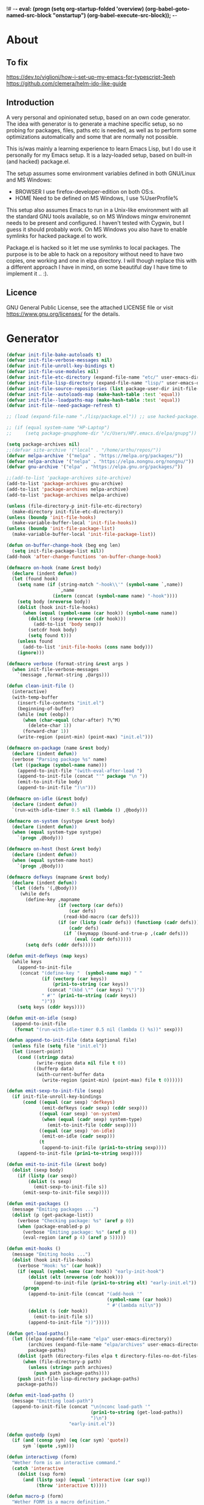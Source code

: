 !# -*- eval: (progn (setq org-startup-folded 'overview) (org-babel-goto-named-src-block "onstartup") (org-babel-execute-src-block)); -*-
* About
** To fix
   [[https://dev.to/viglioni/how-i-set-up-my-emacs-for-typescript-3eeh]]
   https://github.com/clemera/helm-ido-like-guide
** Introduction
   A very personal and opinionated setup, based on an own code generator. The
   idea with generator is to generate a machine specific setup, so no probing
   for packages, files, paths etc is needed, as well as to perform some
   optimizations automatically and some that are normally not possible.

   This is/was mainly a learning experience to learn Emacs Lisp, but I do use it
   personally for my Emacs setup. It is a lazy-loaded setup, based on built-in
   (and hacked) package.el.

   The setup assumes some environment variables defined in both GNU/Linux and MS
   Windows:

   - BROWSER I use firefox-developer-edition on both OS:s.
   - HOME    Need to be defined on MS Windows, I use %UserProfile%

   This setup also assumes Emacs to run in a Unix-like environment with all the
   standard GNU tools available, so on MS Windows mingw environemnt needs to be
   present and configured. I haven't tested with Cygwin, but I guess it should
   probably work. On MS Windows you also have to enable symlinks for hacked
   package.el to work.

   Package.el is hacked so it let me use symlinks to local packages. The purpose
   is to be able to hack on a repository without need to have two copies, one
   working and one in elpa directory. I will though replace this with a
   different approach I have in mind, on some beautiful day I have time to
   implement it .. :).
   
** Licence
   GNU General Public License, see the attached LICENSE file
   or visit <https://www.gnu.org/licenses/> for the details.
* Generator
#+NAME: onstartup
#+begin_src emacs-lisp :results output silent
(defvar init-file-bake-autoloads t)
(defvar init-file-verbose-messages nil)
(defvar init-file-unroll-key-bindings t)
(defvar init-file-use-modules nil)
(defvar init-file-etc-directory (expand-file-name "etc/" user-emacs-directory))
(defvar init-file-lisp-directory (expand-file-name "lisp/" user-emacs-directory))
(defvar init-file-source-repositories (list package-user-dir init-file-lisp-directory))
(defvar init-file--autoloads-map (make-hash-table :test 'equal))
(defvar init-file--loadpaths-map (make-hash-table :test 'equal))
(defvar init-file--need-package-refresh t)

;; (load (expand-file-name "./lisp/package.el")) ;; use hacked-package.el

;; (if (equal system-name "HP-Laptop")
;;     (setq package-gnupghome-dir "/c/Users/HP/.emacs.d/elpa/gnupg"))

(setq package-archives nil)
;;(defvar site-archive '("local" . "/home/arthu/repos/"))
(defvar melpa-archive '("melpa" . "https://melpa.org/packages/"))
(defvar nelpa-archive '("nelpa" . "https://elpa.nongnu.org/nongnu/"))
(defvar gnu-archive '("elpa" . "https://elpa.gnu.org/packages/"))

;;(add-to-list 'package-archives site-archive)
(add-to-list 'package-archives gnu-archive)
(add-to-list 'package-archives nelpa-archive)
(add-to-list 'package-archives melpa-archive)

(unless (file-directory-p init-file-etc-directory)
  (make-directory init-file-etc-directory))
(unless (boundp 'init-file-hooks)
  (make-variable-buffer-local 'init-file-hooks))
(unless (boundp 'init-file-package-list)
  (make-variable-buffer-local 'init-file-package-list))

(defun on-buffer-change-hook (beg eng len)
  (setq init-file-package-list nil))
(add-hook 'after-change-functions 'on-buffer-change-hook)

(defmacro on-hook (name &rest body)
  (declare (indent defun))
  (let (found hook)
    (setq name (if (string-match "-hook\\'" (symbol-name `,name))
                   `,name
                 (intern (concat (symbol-name name) "-hook"))))
    (setq body (nreverse body))
    (dolist (hook init-file-hooks)
      (when (equal (symbol-name (car hook)) (symbol-name name))
        (dolist (sexp (nreverse (cdr hook)))
          (add-to-list 'body sexp))
        (setcdr hook body)
        (setq found t)))
    (unless found
      (add-to-list 'init-file-hooks (cons name body)))
    (ignore)))

(defmacro verbose (format-string &rest args )
  (when init-file-verbose-messages
    `(message ,format-string ,@args)))

(defun clean-init-file ()
  (interactive)
  (with-temp-buffer
    (insert-file-contents "init.el")
    (beginning-of-buffer)
    (while (not (eobp))
      (when (char-equal (char-after) ?\^M)
        (delete-char 1))
      (forward-char 1))
    (write-region (point-min) (point-max) "init.el")))

(defmacro on-package (name &rest body)
  (declare (indent defun))
  (verbose "Parsing package %s" name)
  (let ((package (symbol-name name)))
    (append-to-init-file "(with-eval-after-load ")
    (append-to-init-file (concat "'" package "\n "))
    (emit-to-init-file body)
    (append-to-init-file ")\n")))

(defmacro on-idle (&rest body)
  (declare (indent defun))
  `(run-with-idle-timer 0.5 nil (lambda () ,@body)))

(defmacro on-system (systype &rest body)
  (declare (indent defun))
  (when (equal system-type systype)
    `(progn ,@body)))

(defmacro on-host (host &rest body)
  (declare (indent defun))
  (when (equal system-name host)
    `(progn ,@body)))

(defmacro defkeys (mapname &rest body)
  (declare (indent defun))
  `(let ((defs '(,@body)))
     (while defs
       (define-key ,mapname
                   (if (vectorp (car defs))
                       (car defs)
                     (read-kbd-macro (car defs)))
                   (if (or (listp (cadr defs)) (functionp (cadr defs)))
                       (cadr defs)
                     (if `(keymapp (bound-and-true-p ,(cadr defs)))
                         (eval (cadr defs)))))
       (setq defs (cddr defs)))))

(defun emit-defkeys (map keys)
  (while keys
    (append-to-init-file
     (concat "(define-key "  (symbol-name map) " "
             (if (vectorp (car keys))
                 (prin1-to-string (car keys))
               (concat "(kbd \"" (car keys) "\")"))
             " #'" (prin1-to-string (cadr keys))
             ")"))
    (setq keys (cddr keys))))

(defun emit-on-idle (sexp)
  (append-to-init-file
   (format "(run-with-idle-timer 0.5 nil (lambda () %s))" sexp)))

(defun append-to-init-file (data &optional file)
  (unless file (setq file "init.el"))
  (let (insert-point)
    (cond ((stringp data)
           (write-region data nil file t 0))
          ((bufferp data)
           (with-current-buffer data
             (write-region (point-min) (point-max) file t 0))))))

(defun emit-sexp-to-init-file (sexp)
  (if init-file-unroll-key-bindings
      (cond ((equal (car sexp) 'defkeys)
             (emit-defkeys (cadr sexp) (cddr sexp)))
            ((equal (car sexp) 'on-system)
             (when (equal (cadr sexp) system-type)
               (emit-to-init-file (cddr sexp))))
            ((equal (car sexp) 'on-idle)
             (emit-on-idle (cadr sexp)))
            (t
             (append-to-init-file (prin1-to-string sexp))))
    (append-to-init-file (prin1-to-string sexp))))

(defun emit-to-init-file (&rest body)
  (dolist (sexp body)
    (if (listp (car sexp))
        (dolist (s sexp)
          (emit-sexp-to-init-file s))
      (emit-sexp-to-init-file sexp))))

(defun emit-packages ()
  (message "Emiting packages ...")
  (dolist (p (get-package-list))
    (verbose "Checking package: %s" (aref p 0))
    (when (package-enabled-p p)
      (verbose "Emiting package: %s" (aref p 0))
      (eval-region (aref p 4) (aref p 5)))))

(defun emit-hooks ()
  (message "Emiting hooks ...")
  (dolist (hook init-file-hooks)
    (verbose "Hook: %s" (car hook))
    (if (equal (symbol-name (car hook)) "early-init-hook")
        (dolist (elt (nreverse (cdr hook)))
          (append-to-init-file (prin1-to-string elt) "early-init.el"))
      (progn
        (append-to-init-file (concat "(add-hook '"
                                     (symbol-name (car hook))
                                     " #'(lambda nil\n"))
        (dolist (s (cdr hook))
          (emit-to-init-file s))
        (append-to-init-file "))")))))

(defun get-load-paths()
  (let ((elpa (expand-file-name "elpa" user-emacs-directory))
        (archives (expand-file-name "elpa/archives" user-emacs-directory))
        package-paths)
    (dolist (path (directory-files elpa t directory-files-no-dot-files-regexp))
      (when (file-directory-p path)
        (unless (string= path archives)
          (push path package-paths))))
    (push init-file-lisp-directory package-paths)
    package-paths))

(defun emit-load-paths ()
  (message "Emitting load-path")
  (append-to-init-file (concat "\n(nconc load-path '"
                               (prin1-to-string (get-load-paths))
                               ")\n")
                       "early-init.el"))

(defun quotedp (sym)
  (if (and (consp sym) (eq (car sym) 'quote))
      sym `(quote ,sym)))

(defun interactivep (form)
  "Wether form is an interactive command."
  (catch 'interactive
    (dolist (sxp form)
      (and (listp sxp) (equal 'interactive (car sxp))
           (throw 'interactive t)))))

(defun macro-p (form)
  "Wether FORM is a macro definition."
  (equal (car form) 'defmacro))

(defun collect-autoloads (src)
  (verbose "Collecting autoloads for file: %s" src)
  (let (sxp sym interactive macro file)
    (with-current-buffer (get-buffer-create "*ql-buffer*")
      (erase-buffer)
      (insert-file-contents src)
      (goto-char (point-min))
      (while (re-search-forward "^;;;###autoload" nil t)
        (setq sxp nil sym nil)
        (setq sxp (ignore-errors (read (current-buffer))))
        (when (listp sxp)
          (setq sym (quotedp (cadr sxp))
                interactive (interactivep sxp)
                macro (macro-p sxp)
                file (file-name-nondirectory src))
          (unless (listp (cadr sym))
            (puthash sym (list 'autoload sym file nil interactive macro)
                     init-file--autoloads-map)))))))

(defun generate-autoloads (dir-tree-or-dir-tree-list &optional outfile)
  (let ((index 0) srcs package-activated-list pkgname
        (tofile (or outfile (expand-file-name "autoloads.el" user-emacs-directory))))
    (if (listp dir-tree-or-dir-tree-list)
        (dolist (dir-tree dir-tree-or-dir-tree-list)
          (setq srcs
                (nconc srcs (directory-files-recursively dir-tree "\\.el$" nil t t))))
      (setq srcs
            (directory-files-recursively dir-tree-or-dir-tree-list "\\.el$" nil t t)))
    (dolist (src srcs)
      (when (string-match-p "-pkg\\.el" src)
        (push (make-symbol (file-name-base src)) package-activated-list))
      (when (and (not (string-match-p "-pkg\\.el" src))
                 (not (string-match-p "-autoloads\\.el" src)))
        (collect-autoloads src)))
    (with-temp-file tofile
      (maphash (lambda (sym sxp)
                 (prin1 sxp (current-buffer)) (insert "\n"))
               init-file--autoloads-map)
      (pp `(setq package-activated-list
                 (append ',package-activated-list
                         package-activated-list))
          (current-buffer)))
    (kill-buffer (get-buffer-create "*ql-buffer*")))
  (message "gen autoloads done"))

(defun emit-autoloads ()
  (message "Emiting autoloads")
  (let ((al (expand-file-name "autoloads.el" user-emacs-directory)))
    (verbose "Generating autoloads: %s" al)
    (generate-autoloads init-file-source-repositories)))

(defmacro maybe-remove-file (file)
  `(when (file-exists-p ,file)
     (delete-file ,file)
     (message "Removed file %s" ,file)))

(defun tangle-init-file (&optional file)
  (message "Exporting init files.")
  (unless file
    (setq file "init.el"))
  (maybe-remove-file "init.el")
  (maybe-remove-file "init.elc")
  (maybe-remove-file "early-init.el")
  (with-temp-file "init.el"
    (insert ";; init.el -*- lexical-binding: t; -*-\n")
    (insert ";; This file is machine generated by init-file generator, don't edit\n")
    (insert ";; manually, edit instead file init.org and generate new init file from it.\n\n"))
  (with-temp-file "early-init.el"
    (insert ";; early-init.el -*- lexical-binding: t; -*-\n")
    (insert ";; This file is machine generated by init-file generator, don't edit\n")
    (insert ";; manually, edit instead file init.org and generate new init file from it.\n\n"))
  (setq init-file-hooks nil)
  ;; are we baking quickstart file?
  (when init-file-bake-autoloads
    (emit-autoloads)
    (with-temp-buffer
      (insert-file-contents-literally "autoloads.el")
      (append-to-init-file (current-buffer))))
  ;; generate stuff
  (emit-packages)
  ;; do this after user init stuff
  (emit-hooks) ;; must be done after emiting packages
  (emit-load-paths);; must be done after emiting hooks
  ;; fix init.el
  (append-to-init-file "\n;; Local Variables:\n")
  (append-to-init-file ";; coding: utf-8\n")
  (append-to-init-file ";; byte-compile-warnings: '(not docstrings free-vars))\n")
  (append-to-init-file ";; End:\n")
  (clean-init-file))

(defun goto-code-start (section)
  (goto-char (point-min))
  (re-search-forward section)
  (re-search-forward "begin_src.*emacs-lisp")
  (skip-chars-forward "\s\t\n\r"))

(defun goto-code-end ()
  (re-search-forward "end_src")
  (beginning-of-line))

(defun generate-init-files ()
  (interactive)
  (message "Exporting init.el ...")
  (tangle-init-file)
  (setq byte-compile-warnings nil)
  (let ((tangled-file "init.el")
        (byte-compile-warnings nil)
        (fill-column 240))
    ;; always produce elc file
    (byte-compile-file tangled-file)
    (verbose "Byte compiled %s" tangled-file)
    (when (featurep 'native-compile)
      (native-compile tangled-file)
      (verbose "Tangled and compiled %s" tangled-file))
  (verbose "Done.")
  (message "Compiling early-init.el ...")
  (byte-compile-file (expand-file-name "early-init.el"  user-emacs-directory))
  (message "Done.")))

(defun install-file (file)
  (when (file-exists-p file)
    (unless (equal (file-name-directory buffer-file-name)
                   (expand-file-name user-emacs-directory))
      (copy-file file user-emacs-directory t))
    (message "Wrote: %s." file)))

(defun install-init-files ()
  (interactive)
  (let ((i "init.el")
        (ic "init.elc")
        (ei "early-init.el")
        (al "autoloads.el")
        (pq (expand-file-name "package-quickstart.el" user-emacs-directory))
        (pqc (expand-file-name "package-quickstart.elc" user-emacs-directory)))
    (install-file i)
    (install-file ei)
    (unless (file-exists-p ic)
      (byte-compile (expand-file-name el)))
    (install-file ic)
    (unless init-file-bake-autoloads
      (byte-compile pq))
    (when init-file-bake-autoloads
      ;; remove package-quickstart files from .emacs.d
      (when (file-exists-p pq)
        (delete-file pq))
      (when (file-exists-p pqc)
        (delete-file pqc)))))

(defmacro gt (n1 n2)
  `(> ,n1 ,n2))
(defmacro gte (n1 n2)
  `(>= ,n1 ,n2))
(defmacro lt (n1 n2)
  `(< ,n1 ,n2))
(defmacro lte (n1 n2)
  `(<= ,n1 ,n2))

(defun package-name (package)
  (aref package 0))
(defun package-enabled-p (package)
  (aref package 1))
(defun package-pseudo-p (package)
  (aref package 2))
(defun package-pinned-to (package)
  (aref package 3))
(defun package-code-beg (package)
  (aref package 4))
(defun package-code-end (package)
  (aref package 5))

(defun get-package-list ()
  (when (buffer-modified-p)
    (setq init-file-package-list nil))
  (unless init-file-package-list
    (save-excursion
      (goto-char (point-min))
      (let (package packages start end
                    config-start config-end ms me s)
        (goto-char (point-min))
        (verbose "Creating package list ...")
        (re-search-forward "^\\* Packages")
        (while (re-search-forward "^\\*\\* " (eobp) t)
          ;; format: [name enabled pseudo pinned-to code-start-pos code-end-pos fetch-url]
          (setq package (vector "" t nil "" 0 0 "")
                config-start (point) end (line-end-position))
          ;; package name
          (while (search-forward "] " end t) )
          (setq start (point))
          (skip-chars-forward "[a-zA-Z\\-]")
          (aset package 0
                (buffer-substring-no-properties start (point)))
          (goto-char (line-beginning-position))
          ;; enabled?
          (when (search-forward "[ ]" end t)
            (aset package 1 nil))
          (goto-char (line-beginning-position))
          (search-forward "[" end t)
          (setq ms (point))
          (goto-char (line-beginning-position))
          (search-forward "]" end t)
          (setq me (- (point) 1))
          (setq s (buffer-substring-no-properties ms me))
          (when (gt (length s) 1)
            (setq s (string-trim s))
            ;; installable?
            (when (or (equal s "local") (equal s "none"))
              (aset package 2 t))
            ;; pinned to repository?
            (aset package 3 s))
          (goto-char start)
          ;; code start
          (re-search-forward "begin_src.*emacs-lisp" (eobp) t)
          (aset package 4 (point))
          (re-search-forward "end_src$" (eobp) t)
          (beginning-of-line)
          (aset package 5 (- (point) 1))
          ;; are we fetching from somewhere?
          (goto-char (aref package 5))
          (when (re-search-backward "^[ \t].*Git:" config-start t)
            (search-forward "Git:")
            (skip-chars-forward " \t")
            (setq start (point))
            (end-of-line)
            (skip-chars-backward " \t")
            (aset package 6
                  (buffer-substring-no-properties start (point))))
          (push package init-file-package-list)
          (setq init-file-package-list (nreverse init-file-package-list))))))
  init-file-package-list)

;; Install packages
(defun ensure-package (package)
  (let ((p (intern-soft (aref package 0))))
    (message "Installing package: %s" p)
    (package-install p)))

(defun install-packages (&optional packages)
  (interactive)
  (when init-file--need-package-refresh
    (package-refresh-contents)
    (setq init-file--need-package-refresh nil))
  (unless packages
    (setq packages (get-package-list)))
  (dolist (p packages)
    (unless (or (package-installed-p p) (package-pseudo-p p))
      (when (package-enabled-p p)
        ;;    (unless (string-empty-p (aref p 3))
        ;;      (add-to-list 'package-pinned-packages (cons (intern-soft (aref p 0)) (aref p 3))))
        (ensure-package p)))))

(defun current-package ()
  "Return name of package the cursor is at the moment."
  (save-excursion
    (let (nb ne pn (start (point)))
      (when (re-search-backward "^\\* Packages" (point-min) t)
        (setq nb (point))
        (goto-char start)
        (setq pn (search-forward "** " (line-end-position) t 1))
        (unless pn
          (setq pn (search-backward "** " nb t 1)))
        (when pn
          (search-forward "] ")
          (setq nb (point))
          (re-search-forward "[\n[:blank:]]")
          (forward-char -1)
          (setq ne (point))
          (setq pn (buffer-substring-no-properties nb ne))
          pn)))))

(defun install-and-configure ()
  (interactive)
  (install-packages)
  (generate-init-files)
  (install-init-files))

(defun configure-emacs ()
  (interactive)
  (generate-init-files)
  (install-init-files))

(defalias 'vlt 'version-list-<)
(defun org-init-update-packages ()
  (interactive)
  (package-refresh-contents)
  (dolist (package package-activated-list)
    (let* ((new (cadr (assq package package-archive-contents)))
           (old (cadr (assq package package-alist)))
           to-install)
      (when (and new old (vlt (package-desc-version old) (package-desc-version new)))
        (setq to-install
              (package-compute-transaction (list new) (package-desc-reqs new)))
        (message "Installing package: %S" (package-desc-dir new))
        (package-download-transaction to-install)
        (message "Removed package: %S" (package-desc-dir old))
        (and (file-directory-p (package-desc-dir old))
             (not (file-symlink-p (package-desc-dir old)))
             (delete-directory (package-desc-dir old) t))))))

;;; org hacks

;; https://www.reddit.com/message/unread/
;;(require 'cape)

(if (featurep 'org-heading-checkbox)
    (unload-feature 'org-heading-checkbox))
(defvar org-init--enabled-re "^[ \t]*\\*+.*?[ \t]*\\[x\\]")
(defvar org-init--disabled-re "^[ \t]*\\*+.*?[ \t]*\\[ \\]")
(defvar org-init--checkbox-re "^[ \t]*\\*+.*?\\[[ x]\\]")

(defun org-init--heading-checkbox-p ()
  "Return t if this is a heading with a checkbox."
  (save-excursion
    (beginning-of-line)
    (looking-at org-init--checkbox-re)))

(defun org-init--checkbox-enabled-p ()
  "Return t if point is at a heading with an enabed checkbox."
  (save-excursion
    (beginning-of-line)
    (looking-at "^[ \t]*\\*+.*?\\[x\\]")))

(defun org-init--checkbox-disabled-p ()
  "Return t if point is at a heading with a disabeled checkbox."
  (save-excursion
    (beginning-of-line)
    (looking-at "^[ \t]*\\*+.*?\\[ \\]")))

(defun org-init--checkbox-enable ()
  "Disable checkbox for heading at point."
  (interactive)
  (when (org-init--checkbox-enabled-p)
    (save-excursion
      (beginning-of-line)
      (replace-string "[ ]" "[x]" nil (line-beginning-position)
                      (line-end-position)))))

(defun org-init--checkbox-disable ()
  "Disable checkbox for heading at point."
  (interactive)
  (when (org-init--checkbox-enabled-p)
    (save-excursion
      (beginning-of-line)
      (replace-string "[x]" "[ ]" nil (line-beginning-position)
                      (line-end-position)))))

(defun org-init--checkbox-toggle ()
  "Toggle state of checkbox at heading under the point."
  (interactive)
  (save-excursion
    (beginning-of-line)
    (cond ((looking-at org-init--enabled-re)
           (replace-string "[x]" "[ ]" nil (line-beginning-position)
                           (line-end-position)))
          ((looking-at org-init--disabled-re)
           (replace-string "[ ]" "[x]" nil (line-beginning-position)
                           (line-end-position)))
          (t (error "Not at org-init-checkbox line.")))))

(defun org-init--packages ()
  "Return start of packages; point after the \"* Packages\" heading."
  (save-excursion
    ;; we search backward, which will find beginning of line if the current
    ;; point is after the heading
    (cond ((re-search-backward "^\\* Packages" (point-min) t)
           (point))
          ;; the point was after the heading, and now we are at the point-min
          ((re-search-forward "^\\* Packages" nil t)
           (beginning-of-line)
           (point))
          ;; we didn't found the Packages section, means invalid file
          (t (error "No Packages section in current file found.")))))

;; help fns to work with init.org
(defun add-package (package)
  (interactive "sPackage name: ")
  (goto-char (org-init--packages))
  (forward-line 1)
  (insert (concat "\n** [x] "
                  package
                  "\n#+begin_src emacs-lisp\n"
                  "\n#+end_src\n"))
  (forward-line -2))

(defun add-git-package (url)
  (interactive "sGIT url: ")
  (unless (string-empty-p url)
    (let ((tokens (split-string url "/" t "\s\t")) package)
      (message "T: %S" tokens)
      (dolist (tk tokens)
        (setq package tk))
      (goto-char (org-init--packages))
      (forward-line 1)
      (insert (concat "\n** [x] " package
                      "\n#+GIT: " url
                      "\n#+begin_src emacs-lisp\n"
                      "\n#+end_src\n"))
      (forward-line -2))))

(defun org-init--package-enabled-p ()
  "Return t if point is in a package headline and package is enabled."
  (save-excursion
    (beginning-of-line)
    (looking-at "^[ \t]*\\*\\* \\[x\\]")))

(defun org-init--toggle-headline-checkbox ()
  "Switch between enabled/disabled todo state."
  (if (org-init--package-enabled-p)
      (org-todo 2)
    (org-todo 1)))

(defun org-init--package-section-p ()
  (save-excursion
    (let ((current-point (point)))
      (when (re-search-backward "^\\* Packages" nil t)
        (forward-line 1)
        (gte current-point (point))))))

(defun org-init--shiftup ()
  "Switch between enabled/disabled todo state."
  (interactive)
  (if (org-init--package-section-p)
      (save-excursion
        (beginning-of-line)
        (unless (looking-at org-heading-regexp)
          (re-search-backward org-heading-regexp))
        (if (org-init--heading-checkbox-p)
            (org-init--checkbox-toggle)))
    (org-shiftup)))

(defun org-init--shiftdown ()
  "Switch between enabled/disabled todo state."
  (interactive)
  (if (org-init--package-section-p)
      (save-excursion
        (beginning-of-line)
        (unless (looking-at org-heading-regexp)
          (re-search-backward org-heading-regexp))
        (if (org-init--heading-checkbox-p)
            (org-init--checkbox-toggle)))
    (org-shiftdown)))

(defun org-init--shiftright ()
  "Switch between enabled/disabled todo state."
  (interactive)
  (if (org-init--package-section-p)
      (save-excursion
        (beginning-of-line)
        (unless (looking-at org-heading-regexp)
          (re-search-backward org-heading-regexp))
        (org-shiftright))
    (org-shiftright)))

(defun org-init--shiftleft ()
  "Switch between enabled/disabled todo state."
  (interactive)
  (if (org-init--package-section-p)
      (save-excursion
        (beginning-of-line)
        (unless (looking-at org-heading-regexp)
          (re-search-backward org-heading-regexp))
        (org-shiftleft))
    (org-shiftleft)))

(defun org-init--open-in-dired ()
  (interactive)
  (if (org-init--package-section-p)
      (save-excursion
        (beginning-of-line)
        (unless (looking-at org-heading-regexp)
          (re-search-backward org-heading-regexp))
        (let ((elpa (expand-file-name "elpa" user-emacs-directory))
              start pkgname pkdir)
          (search-forward "[ " (line-end-position) t)
          (if (search-forward "none" (line-end-position) t)
              (dired (expand-file-name "lisp/" user-emacs-directory) pkdir)
            (progn
              (beginning-of-line)
              (while (search-forward "] " (line-end-position) t) )
              (setq start (point))
              (skip-chars-forward "[a-zA-Z\\-]")
              (setq pkgname (buffer-substring-no-properties start (point)))
              (setq pkdir (directory-files elpa t pkgname t ))
              (if pkdir (dired (car pkdir)))))))))

(defun org-init--sort-packages ()
  "This is just a convenience wrapper for org-sort. It does reverted sort on
          todo keywords-"
  (interactive)
  (save-excursion
    (goto-char (org-init--packages))
    (org-sort-entries nil ?a) ;; first sort alphabetic than in reversed todo-order
    (org-sort-entries nil ?O)
    (org-cycle) (org-cycle)))

(defun org-init--goto-package ()
  (interactive)
  (let ((org-goto-interface 'outline-path-completionp)
        (org-outline-path-complete-in-steps nil))
    (org-goto)))

(defvar org-init-mode-map
  (let ((map (make-sparse-keymap)))
    (define-key org-mode-map [remap org-shiftup] #'org-init--shiftup)
    (define-key org-mode-map [remap org-shiftdown] #'org-init--shiftdown)
    (define-key org-mode-map [remap org-shiftleft] #'org-init--shiftleft)
    (define-key org-mode-map [remap org-shiftright] #'org-init--shiftright)
    (define-key map (kbd "C-c i a") 'add-package)
    (define-key map (kbd "C-c i i") 'install-packages)
    (define-key map (kbd "C-c i p") 'add-pseudo-package)
    (define-key map (kbd "C-c i g") 'generate-init-files)
    (define-key map (kbd "C-c i j") 'org-init--goto-package)
    (define-key map (kbd "C-c C-j") 'org-init--open-in-dired)
    (define-key map (kbd "C-c i s") 'org-init--sort-packages)
    (define-key map (kbd "C-c i u") 'org-init-update-packages)
    map)
  "Keymap used in `org-init-mode'.")

(defvar org-init-mode-enabled nil)
(defvar org-init-old-kwds nil)
(defvar org-init-old-key-alist nil)
(defvar org-init-old-kwd-alist nil)
(defvar org-init-old-log-done nil)
(defvar org-init-old-todo nil)
(setq org-init-mode-enabled nil org-init-old-kwds nil org-init-old-key-alist nil
      org-init-old-kwd-alist nil org-init-old-log-done nil org-init-old-todo nil)
(make-variable-buffer-local 'org-log-done)
(make-variable-buffer-local 'org-todo-keywords)

(defun org-init--longest-str (lst)
  (let ((len 0) l)
    (dolist (elt lst)
      (setq l (length elt))
      (when (lt len l)
        (setq len l)))
    len))

(defun org-init--initial-outline ()
  (save-excursion
    (goto-char (point-min))
    (re-search-forward "^\\* About")
    (hide-subtree)
    (re-search-forward "^\\* Generator")
    (hide-subtree)
    (re-search-forward "^\\* Packages")
    (hide-subtree)
    (show-children)))

(defun org-todo-per-file-keywords (kwds)
  "Sets per file TODO labels. Takes as argument a list of strings to be
                  used as labels."
  (let (alist)
    (push "TODO" alist)
    (dolist (kwd kwds)
      (push kwd alist))
    (setq alist (list (nreverse alist)))
    ;; TODO keywords.
    (setq-local org-todo-kwd-alist nil)
    (setq-local org-todo-key-alist nil)
    (setq-local org-todo-key-trigger nil)
    (setq-local org-todo-keywords-1 nil)
    (setq-local org-done-keywords nil)
    (setq-local org-todo-heads nil)
    (setq-local org-todo-sets nil)
    (setq-local org-todo-log-states nil)
    (let ((todo-sequences alist))
      (dolist (sequence todo-sequences)
        (let* ((sequence (or (run-hook-with-args-until-success
                              'org-todo-setup-filter-hook sequence)
                             sequence))
               (sequence-type (car sequence))
               (keywords (cdr sequence))
               (sep (member "|" keywords))
               names alist)
          (dolist (k (remove "|" keywords))
            (unless (string-match "^\\(.*?\\)\\(?:(\\([^!@/]\\)?.*?)\\)?$"
                                  k)
              (error "Invalid TODO keyword %s" k))
            (let ((name (match-string 1 k))
                  (key (match-string 2 k))
                  (log (org-extract-log-state-settings k)))
              (push name names)
              (push (cons name (and key (string-to-char key))) alist)
              (when log (push log org-todo-log-states))))
          (let* ((names (nreverse names))
                 (done (if sep (org-remove-keyword-keys (cdr sep))
                         (last names)))
                 (head (car names))
                 (tail (list sequence-type head (car done) (org-last done))))
            (add-to-list 'org-todo-heads head 'append)
            (push names org-todo-sets)
            (setq org-done-keywords (append org-done-keywords done nil))
            (setq org-todo-keywords-1 (append org-todo-keywords-1 names nil))
            (setq org-todo-key-alist
                  (append org-todo-key-alist
                          (and alist
                               (append '((:startgroup))
                                       (nreverse alist)
                                       '((:endgroup))))))
            (dolist (k names) (push (cons k tail) org-todo-kwd-alist))))))
    (setq org-todo-sets (nreverse org-todo-sets)
          org-todo-kwd-alist (nreverse org-todo-kwd-alist)
          org-todo-key-trigger (delq nil (mapcar #'cdr org-todo-key-alist))
          org-todo-key-alist (org-assign-fast-keys org-todo-key-alist))
    ;; Compute the regular expressions and other local variables.
    ;; Using `org-outline-regexp-bol' would complicate them much,
    ;; because of the fixed white space at the end of that string.
    (unless org-done-keywords
      (setq org-done-keywords
            (and org-todo-keywords-1 (last org-todo-keywords-1))))
    (setq org-not-done-keywords
          (org-delete-all org-done-keywords
                          (copy-sequence org-todo-keywords-1))
          org-todo-regexp (regexp-opt org-todo-keywords-1 t)
          org-not-done-regexp (regexp-opt org-not-done-keywords t)
          org-not-done-heading-regexp
          (format org-heading-keyword-regexp-format org-not-done-regexp)
          org-todo-line-regexp
          (format org-heading-keyword-maybe-regexp-format org-todo-regexp)
          org-complex-heading-regexp
          (concat "^\\(\\*+\\)"
                  "\\(?: +" org-todo-regexp "\\)?"
                  "\\(?: +\\(\\[#.\\]\\)\\)?"
                  "\\(?: +\\(.*?\\)\\)??"
                  "\\(?:[ \t]+\\(:[[:alnum:]_@#%:]+:\\)\\)?"
                  "[ \t]*$")
          org-complex-heading-regexp-format
          (concat "^\\(\\*+\\)"
                  "\\(?: +" org-todo-regexp "\\)?"
                  "\\(?: +\\(\\[#.\\]\\)\\)?"
                  "\\(?: +"
                  ;; Stats cookies can be stuck to body.
                  "\\(?:\\[[0-9%%/]+\\] *\\)*"
                  "\\(%s\\)"
                  "\\(?: *\\[[0-9%%/]+\\]\\)*"
                  "\\)"
                  "\\(?:[ \t]+\\(:[[:alnum:]_@#%%:]+:\\)\\)?"
                  "[ \t]*$")
          org-todo-line-tags-regexp
          (concat "^\\(\\*+\\)"
                  "\\(?: +" org-todo-regexp "\\)?"
                  "\\(?: +\\(.*?\\)\\)??"
                  "\\(?:[ \t]+\\(:[[:alnum:]:_@#%]+:\\)\\)?"
                  "[ \t]*$"))))

(add-to-list 'org-element-affiliated-keywords "Git")

;; from J. Kitchin:
;; https://kitchingroup.cheme.cmu.edu/blog/2017/06/10/Adding-keymaps-to-src-blocks-via-org-font-lock-hook/
(require 'org-mouse)
(require 'elisp-mode)

(defun scimax-spoof-mode (orig-func &rest args)
  "Advice function to spoof commands in org-mode src blocks.
        It is for commands that depend on the major mode. One example is
        `lispy--eval'."
  (if (org-in-src-block-p)
      (let ((major-mode (intern (format "%s-mode"
                                        (first (org-babel-get-src-block-info))))))
        (apply orig-func args))
    (apply orig-func args)))

(defvar scimax-src-block-keymaps
  `(("emacs-lisp"
     .
     ,(let ((map (make-composed-keymap
                  `(,emacs-lisp-mode-map ,org-init-mode-map)
                  org-mode-map)))
        (define-key map (kbd "C-c C-c") 'org-ctrl-c-ctrl-c)
        map))))

(defun scimax-add-keymap-to-src-blocks (limit)
  "Add keymaps to src-blocks defined in `scimax-src-block-keymaps'."
  (let ((case-fold-search t)
        lang)
    (while (re-search-forward org-babel-src-block-regexp limit t)
      (let ((lang (match-string 2))
            (beg (match-beginning 0))
            (end (match-end 0)))
        (if (assoc (org-no-properties lang) scimax-src-block-keymaps)
            (progn
              (add-text-properties
               beg end `(local-map ,(cdr (assoc
                                          (org-no-properties lang)
                                          scimax-src-block-keymaps))))
              (add-text-properties
               beg end `(cursor-sensor-functions
                         ((lambda (win prev-pos sym)
                            ;; This simulates a mouse click and makes a menu change
                            ;; (org-mouse-down-mouse nil)
                            ))))))))))

(define-minor-mode org-init-mode ""
  :global nil :lighter " init-file"
  (unless (derived-mode-p 'org-mode)
    (error "Not in org-mode."))
  (cond (org-init-mode
         (unless org-init-mode-enabled
           (setq org-init-mode-enabled t
                 org-init-old-log-done org-log-done
                 org-init-old-kwds org-todo-keywords-1
                 org-init-old-key-alist org-todo-key-alist
                 org-init-old-kwd-alist org-todo-kwd-alist)
           (setq-local org-log-done nil)
           (let (s kwdlist templist l)
             (dolist (repo package-archives)
               (push (car repo) templist))
             (push "none" templist)
             (setq l (org-init--longest-str templist))
             (dolist (s templist)
               (while (lt (length s) l)
                 (setq s (concat s " ")))
               (push (concat "[ " s " ]") kwdlist))
             (org-todo-per-file-keywords (nreverse kwdlist))))
         (add-hook 'org-font-lock-hook #'scimax-add-keymap-to-src-blocks t)
         (add-to-list 'font-lock-extra-managed-props 'local-map)
         (add-to-list 'font-lock-extra-managed-props 'cursor-sensor-functions)
         ;;(advice-add 'lispy--eval :around 'scimax-spoof-mode)
         (cursor-sensor-mode +1)
         (eldoc-mode +1))
        (t
         (remove-hook 'org-font-lock-hook #'scimax-add-keymap-to-src-blocks)
         ;;(advice-remove 'lispy--eval 'scimax-spoof-mode)
         (cursor-sensor-mode -1)
         (setq org-todo-keywords-1 org-init-old-kwds
               org-todo-key-alist org-init-old-key-alist
               org-todo-kwd-alist org-init-old-kwd-alist
               org-log-done org-init-old-log-done
               org-init-mode-enabled nil)))
  (font-lock-fontify-buffer))

(org-init--initial-outline)
(org-init-mode +1)
#+end_src
* Packages
** [ ] codemetrics
#+begin_src emacs-lisp

#+end_src
** [ ] org-roam
#+begin_src emacs-lisp
#+end_src
** [x] academic-phrases
#+begin_src emacs-lisp
#+end_src
** [x] ace-window
#+begin_src emacs-lisp
(on-package ace-window
  (ace-window-display-mode 1)
  ;;(setq aw-dispatch-always t)
  (setq aw-keys '(?a ?s ?d ?f ?g ?h ?j ?k ?l)))
#+end_src
** [x] activities
#+begin_src emacs-lisp

#+end_src
** [x] ascii-table
#+begin_src emacs-lisp
#+end_src
** [x] async
#+begin_src emacs-lisp
(on-package
  async
  (async-bytecomp-package-mode 1)
  (on-system windows-nt
    ;; https://gist.github.com/kiennq/cfe57671bab3300d3ed849a7cbf2927c
    (eval-when-compile
      (require 'cl-lib))
    (defvar async-maximum-parallel-procs 4)
    (defvar async--parallel-procs 0)
    (defvar async--queue nil)
    (defvar-local async--cb nil)
    (advice-add #'async-start :around
                (lambda (orig-func func &optional callback)
                  (when (>= async--parallel-procs async-maximum-parallel-procs)
                    (push `(,func ,callback) async--queue)
                    (cl-incf async--parallel-procs)
                    (let ((future (funcall orig-func func
                                           (lambda (re)
                                             (cl-decf async--parallel-procs)
                                             (when async--cb (funcall async--cb re))
                                             (when-let (args (pop async--queue))
                                               (apply #'async-start args))))))
                      (with-current-buffer (process-buffer future)
                        (setq async--cb callback))))))))
(on-hook dired-async-mode (diminish 'dired-async-mode))
#+end_src
** [x] beacon
#+begin_src emacs-lisp
(on-hook after-init (on-idle (beacon-mode t)))
(on-hook beacon-mode (diminish 'beacon-mode))
#+end_src
** [x] buttercup
#+begin_src emacs-lisp

#+end_src

** [x] checkdoc
#+begin_src emacs-lisp
#+end_src
** [x] company
#+begin_src emacs-lisp

#+end_src

** [x] corfu
#+begin_src emacs-lisp

#+end_src

** [x] crux
#+begin_src emacs-lisp
#+end_src
** [x] diminish 
#+begin_src emacs-lisp
#+end_src
** [x] dired-hacks-utils
#+begin_src emacs-lisp
#+end_src
** [x] dired-narrow
#+begin_src emacs-lisp
#+end_src
** [x] dired-quick-sort
#+begin_src emacs-lisp
#+end_src
** [x] dired-subtree
#+begin_src emacs-lisp
(on-hook after-init (on-idle (require 'dired-subtree)))
(on-package dired-subtree
  (setq dired-subtree-line-prefix "    "
        dired-subtree-use-backgrounds nil))
#+end_src
** [x] disable-mouse
#+begin_src emacs-lisp

#+end_src
** [x] eask
#+begin_src emacs-lisp

#+end_src
** [x] elnode
#+begin_src emacs-lisp
#+end_src
** [x] el-search
#+begin_src emacs-lisp
#+end_src
** [x] eros
#+begin_src emacs-lisp

#+end_src

** [x] expand-region
#+begin_src emacs-lisp
(on-hook after-init
  (defkeys global-map
    "C-+" er/expand-region
    "C--" er/contract-region))
(on-hook expand-region-mode
  (diminish 'expand-region-mode))
#+end_src
** [x] feebleline
#+begin_src emacs-lisp
#+end_src
** [x] flimenu 
#+begin_src emacs-lisp
(on-package flimenu
  (flimenu-global-mode))
#+end_src
** [x] flycheck 
#+begin_src emacs-lisp
#+end_src
** [x] flycheck-package
#+begin_src emacs-lisp
#+end_src
** [x] gh 
#+begin_src emacs-lisp
#+end_src
** [x] gif-screencast
#+begin_src emacs-lisp
#+end_src
** [x] gist 
#+begin_src emacs-lisp
#+end_src
** [x] git-gutter
#+begin_src emacs-lisp
(on-hook git-gutter
  (setq git-gutter:update-interval 0.02))
#+end_src
** [x] git-gutter-fringe
#+begin_src emacs-lisp
(on-package git-gutter-fringe
  (define-fringe-bitmap 'git-gutter-fr:added [224] nil nil '(center repeated))
  (define-fringe-bitmap 'git-gutter-fr:modified [224] nil nil '(center repeated))
  (define-fringe-bitmap 'git-gutter-fr:deleted [128 192 224 240] nil nil 'bottom))
#+end_src
** [x] github-clone.el
#+begin_src emacs-lisp
#+end_src
** [x] github-search 
#+begin_src emacs-lisp
#+end_src
** [x] git-link 
#+begin_src emacs-lisp
#+end_src
** [x] git-messenger
#+begin_src emacs-lisp
#+end_src
** [x] gnu-elpa-keyring-update
#+begin_src emacs-lisp
#+end_src
** [x] google-c-style 
#+begin_src emacs-lisp
(on-hook google-c-style-mode
  (diminish 'google-c-style-mode))
#+end_src
** [x] goto-last-change
#+begin_src emacs-lisp
#+end_src
** [x] helm 
#+begin_src emacs-lisp
(on-hook after-init (on-idle
                      (require 'helm)
                      (require 'helm-files)
                      (require 'helm-eshell)
                      (require 'helm-buffers)
                      (require 'helm-adaptive)
                      (message "Helm loaded on idle.")))
(on-hook eshell-mode
  (defkeys eshell-mode-map
    "C-c C-h" helm-eshell-history
    "C-c C-r" helm-comint-input-ring
    "C-c C-l" helm-minibuffer-history))
(on-hook helm-ff-cache-mode
  (diminish 'helm-ff-cache-mode))
(on-package helm
  (require 'helm-eshell)
  (require 'helm-buffers)
  (require 'helm-files)
  
  (defun helm-buffer-p (window new-buffer bury-or-kill)
    "Returns T when NEW-BUFFER's name matches any regex in
`helm-boring-buffer-regexp-list'."
    (catch 'helm-p
      (dolist (regex helm-boring-buffer-regexp-list)
        (if (string-match-p regex (buffer-name new-buffer))
            (throw 'helm-p t)))))

  (defvar helm-source-header-default-background (face-attribute
                                                 'helm-source-header :background)) 
  (defvar helm-source-header-default-foreground (face-attribute
                                                 'helm-source-header :foreground)) 
  (defvar helm-source-header-default-box (face-attribute
                                          'helm-source-header :box))
  (set-face-attribute 'helm-source-header nil :height 0.1)
  (defun helm-toggle-header-line ()
    (if (gt (length helm-sources) 1)
        (set-face-attribute 'helm-source-header
                            nil
                            :foreground helm-source-header-default-foreground
                            :background helm-source-header-default-background
                            :box helm-source-header-default-box
                            :height 1.0)
      (set-face-attribute 'helm-source-header
                          nil
                          :foreground (face-attribute 'helm-selection :background)
                          :background (face-attribute 'helm-selection :background)
                          :box nil
                          :height 0.1)))
  
  (setq helm-completion-style             'emacs
        helm-display-header-line              nil
        ;; helm-completion-in-region-fuzzy-match t
        ;; helm-recentf-fuzzy-match              t
        ;; helm-buffers-fuzzy-matching           t
        ;; helm-locate-fuzzy-match               t
        ;; helm-lisp-fuzzy-completion            t
        ;; helm-session-fuzzy-match              t
        ;; helm-apropos-fuzzy-match              t
        ;; helm-imenu-fuzzy-match                t
        ;; helm-semantic-fuzzy-match             t
        ;; helm-M-x-fuzzy-match                  t
        helm-split-window-inside-p            t
        helm-move-to-line-cycle-in-source     t
        helm-ff-search-library-in-sexp        t
        helm-scroll-amount                    8
        helm-ff-file-name-history-use-recentf t
        helm-ff-auto-update-initial-value     nil
        helm-net-prefer-curl                  t
        helm-autoresize-max-height            0
        helm-autoresize-min-height           30
        helm-candidate-number-limit         100
        helm-idle-delay                     0.0
        helm-input-idle-delay               0.0
        switch-to-prev-buffer-skip         'helm-buffer-p
        helm-ff-cache-mode-lighter-sleep    nil
        helm-ff-cache-mode-lighter-updating nil
        helm-ff-cache-mode-lighter          nil
        helm-ff-skip-boring-files            t)
  
  (dolist (regexp '("\\`\\*direnv" "\\`\\*straight" "\\`\\*xref"))
    (push regexp helm-boring-buffer-regexp-list))

  (helm-autoresize-mode 1)
  (helm-adaptive-mode t)
  (helm-mode 1)
  (add-to-list 'helm-sources-using-default-as-input
               'helm-source-man-pages)
  (setq helm-mini-default-sources '(helm-source-buffers-list
                                    helm-source-bookmarks
                                    helm-source-recentf
                                    helm-source-buffer-not-found
                                    projectile-known-projects))
  (defkeys helm-map
    "M-i" helm-previous-line
    "M-k" helm-next-line
    "M-I" helm-previous-page
    "M-K" helm-next-page
    "M-h" helm-beginning-of-buffer
    "M-H" helm-end-of-buffer)

  (defkeys shell-mode-map
    "C-c C-l" helm-comint-input-ring)
  
  (defkeys helm-read-file-map
    ;;"RET" my-helm-return
    "C-o" my-helm-next-source))

(on-hook after-init
  (defkeys global-map
    "M-x"     helm-M-x
    "C-z ,"   helm-pages
    "C-x C-b" helm-buffers-list
    "C-z a"   helm-ag
    "C-z b"   helm-filtered-bookmarks
    ;;                    "C-z c"   helm-company
    "C-z d"   helm-dabbrev
    "C-z e"   helm-calcul-expression
    "C-z g"   helm-google-suggest
    "C-z h"   helm-descbinds
    "C-z i"   helm-imenu-anywhere
    "C-z k"   helm-show-kill-ring
    "C-z C-c" helm-git-local-branches
    "C-z f"   helm-find-files
    "C-z m"   helm-mini
    "C-z o"   helm-occur
    "C-z p"   helm-browse-project
    "C-z q"   helm-apropos
    "C-z r"   helm-recentf
    "C-z s"   helm-swoop
    "C-z C-c" helm-colors
    "C-z x"   helm-M-x
    "C-z y"   helm-yas-complete
    "C-z C-g" helm-ls-git-ls
    "C-z C-b" helm-git-local-branches
    "C-z SPC" helm-all-mark-rings))
(on-hook helm-mode
  ;; (helm-flx-mode +1)
  (diminish 'helm-mode)
  (helm-adaptive-mode 1))
#+end_src
** [x] helm-ag 
#+begin_src emacs-lisp
(on-package helm-ag
  (setq helm-ag-use-agignore t
        helm-ag-base-command 
        "ag --mmap --nocolor --nogroup --ignore-case --ignore=*terraform.tfstate.backup*"))
#+end_src
** [x] helm-c-yasnippet
#+begin_src emacs-lisp
(on-package helm-c-yasnippet
  (setq helm-yas-space-match-any-greedy t))
#+end_src
** [x] helm-dash
#+begin_src emacs-lisp
#+end_src
** [x] helm-descbinds
#+begin_src emacs-lisp
#+end_src
** [ ] helm-dired-history
#+begin_src emacs-lisp
(on-package helm-dired-history
  (require 'savehist)
  (add-to-list 'savehist-additional-variables
               'helm-dired-history-variable)
  (savehist-mode 1)
  (with-eval-after-load "dired"
    (require 'helm-dired-history)
    (define-key dired-mode-map "," 'dired)))
#+end_src
** [x] helm-flyspell
#+begin_src emacs-lisp
#+end_src
** [x] helm-fuzzier
#+begin_src emacs-lisp
#+end_src
** [x] helm-git-grep
#+begin_src emacs-lisp
#+end_src
** [x] helm-make
#+begin_src emacs-lisp
#+end_src
** [x] helm-navi
#+begin_src emacs-lisp
#+end_src
** [x] helm-org
#+begin_src emacs-lisp
#+end_src
** [x] helm-pages
#+begin_src emacs-lisp
#+end_src
** [x] helm-projectile
#+begin_src emacs-lisp
#+end_src
** [x] helm-rg
#+begin_src emacs-lisp

#+end_src

** [x] helm-sly 
#+begin_src emacs-lisp
#+end_src
** [x] helm-smex 
#+begin_src emacs-lisp
#+end_src
** [x] helm-swoop 
#+begin_src emacs-lisp
#+end_src
** [x] helm-xref
#+begin_src emacs-lisp
#+end_src
** [x] helpful
#+begin_src emacs-lisp

#+end_src
** [x] hnreader
#+begin_src emacs-lisp

#+end_src
** [x] ht
#+begin_src emacs-lisp
#+end_src
** [x] htmlize
#+begin_src emacs-lisp
#+end_src

** [x] hydra
#+begin_src emacs-lisp
(on-package hydra
  (defkeys global-map
    "C-x t"
    (defhydra toggle (:color blue)
      "toggle"
      ("a" abbrev-mode "abbrev")
      ("s" flyspell-mode "flyspell")
      ("d" toggle-debug-on-error "debug")
      ("c" fci-mode "fCi")
      ("f" auto-fill-mode "fill")
      ("t" toggle-truncate-lines "truncate")
      ("w" whitespace-mode "whitespace")
      ("q" nil "cancel"))
    "C-x j"
    (defhydra gotoline
      ( :pre (linum-mode 1)
        :post (linum-mode -1))
      "goto"
      ("t" (lambda () (interactive)(move-to-window-line-top-bottom 0)) "top")
      ("b" (lambda () (interactive)(move-to-window-line-top-bottom -1)) "bottom")
      ("m" (lambda () (interactive)(move-to-window-line-top-bottom)) "middle")
      ("e" (lambda () (interactive)(goto-char (point-max)) "end"))
      ("c" recenter-top-bottom "recenter")
      ("n" next-line "down")
      ("p" (lambda () (interactive) (forward-line -1))  "up")
      ("g" goto-line "goto-line"))
    "C-c t"
    (defhydra hydra-global-org (:color blue)
      "Org"
      ("t" org-timer-start "Start Timer")
      ("s" org-timer-stop "Stop Timer")
      ("r" org-timer-set-timer "Set Timer") ; This one requires you be in an orgmode doc, as it sets the timer for the header
      ("p" org-timer "Print Timer") ; output timer value to buffer
      ("w" (org-clock-in '(4)) "Clock-In") ; used with (org-clock-persistence-insinuate) (setq org-clock-persist t)
      ("o" org-clock-out "Clock-Out") ; you might also want (setq org-log-note-clock-out t)
      ("j" org-clock-goto "Clock Goto") ; global visit the clocked task
      ("c" org-capture "Capture") ; Dont forget to define the captures you want http://orgmode.org/manual/Capture.html
      ("l" (or )rg-capture-goto-last-stored "Last Capture"))))
#+end_src
** [x] igist
#+begin_src emacs-lisp

#+end_src
** [x] imenu-anywhere 
#+begin_src emacs-lisp
#+end_src
** [x] import-js
#+begin_src emacs-lisp
#+end_src
** [x] inf-elixir
#+begin_src emacs-lisp

#+end_src

** [x] jq-mode
#+begin_src emacs-lisp

#+end_src
** [x] keycast
#+begin_src emacs-lisp
#+end_src
** [x] kv
#+begin_src emacs-lisp
#+end_src
** [x] lusty-explorer
#+begin_src emacs-lisp
#+end_src
** [x] macro-math
#+begin_src emacs-lisp
#+end_src
** [x] macrostep
#+begin_src emacs-lisp
;;(on-hook edebug-mode (macrostep-mode +1))
#+end_src

** [x] magit
#+begin_src emacs-lisp
#+end_src
** [x] magit-filenotify
#+begin_src emacs-lisp
#+end_src
** [x] magit-gh-pulls
#+begin_src emacs-lisp
#+end_src

** [x] markdown-mode
#+begin_src emacs-lisp
  (on-package markdown-mode
    (defkeys markdown-mode-map
      "M-n" scroll-up-line
      "M-p" scroll-down-line
      "M-N" scroll-up-command
      "M-P" scroll-down-command)
    (defkeys markdown-view-mode-map
      "M-n" scroll-up-line
      "M-p" scroll-down-line
      "M-N" scroll-up-command
      "M-P" scroll-down-command))
#+end_src
** [x] marshal
#+begin_src emacs-lisp
#+end_src
** [x] modern-cpp-font-lock
#+begin_src emacs-lisp
(on-hook modern-cpp-font-lock-mode
  (diminish 'modern-cpp-font-lock-mode))
#+end_src
** [x] nov
#+begin_src emacs-lisp
(on-hook after-init
  (add-to-list 'auto-mode-alist '("\\.epub\\'" . nov-mode)))
#+end_src
** [x] ob-async
#+begin_src emacs-lisp
#+end_src
** [x] org-appear
#+begin_src emacs-lisp
#+end_src
** [x] org-bullets
#+begin_src emacs-lisp

#+end_src
** [x] org-contrib
#+begin_src emacs-lisp
#+end_src

** [x] org-download
#+begin_src emacs-lisp
#+end_src
** [x] org-projectile
#+begin_src emacs-lisp
(on-package org-projectile
  (require 'org-projectile)
  (setq org-projectile-projects-file "~Dokument/todos.org"
        org-agenda-files (append org-agenda-files (org-projectile-todo-files)))
  (push (org-projectile-project-todo-entry) org-capture-templates)
  
  (defkeys global-map
    "C-c n p" org-projectile-project-todo-completing-read
    "C-c c" org-capture))
#+end_src
** [x] org-projectile-helm
#+begin_src emacs-lisp
#+end_src
** [x] org-ref
#+begin_src emacs-lisp
#+end_src

** [x] org-sidebar
#+begin_src emacs-lisp
#+end_src
** [x] org-superstar
#+begin_src emacs-lisp
#+end_src
** [x] org-view-mode
#+begin_src emacs-lisp

#+end_src

** [x] package-lint
#+begin_src emacs-lisp
#+end_src
** [x] page-break-lines
#+begin_src emacs-lisp
(on-hook page-break-lines-mode (diminish 'page-break-lines-mode))
#+end_src
** [x] paxedit
#+begin_src emacs-lisp

#+end_src
** [x] polymode
#+begin_src emacs-lisp
#+end_src
** [x] posframe
#+begin_src emacs-lisp

#+end_src

** [x] prettier-js
#+begin_src emacs-lisp
(on-package prettier-js
  (diminish 'prettier-js-mode))
(on-hook js2-mode
  (prettier-js-mode))
(on-hook rjsx-mode
  (prettier-js-mode))
#+end_src
** [x] pretty-symbols
#+begin_src emacs-lisp
#+end_src
** [x] projectile
#+begin_src emacs-lisp
(on-package projectile
  (setq projectile-indexing-method 'alien))
#+end_src
** [x] pulseaudio-control
#+begin_src emacs-lisp
#+end_src
** [x] quick-peek
#+begin_src emacs-lisp

#+end_src
** [x] recentf 
#+begin_src emacs-lisp
#+end_src
** [x] refine
#+begin_src emacs-lisp
#+end_src
** [x] request
#+begin_src emacs-lisp
#+end_src
** [x] rjsx-mode
#+begin_src emacs-lisp
(on-package rjsx-mode
  (setq js2-mode-show-parse-errors nil
        js2-mode-show-strict-warnings nil
        js2-basic-offset 2
        js-indent-level 2)
  (setq-local flycheck-disabled-checkers (cl-union flycheck-disabled-checkers
                                                   '(javascript-jshint))) ; jshint doesn't work for JSX
  (electric-pair-mode 1))
(on-hook after-init
  (add-to-list 'auto-mode-alist '("\\.js\\'" . rjsx-mode))
  (add-to-list 'auto-mode-alist '("\\.jsx\\'" . rjsx-mode)))
#+end_src
** [x] sentex
#+begin_src emacs-lisp

#+end_src
** [x] sly
#+begin_src emacs-lisp
  (on-package sly
    (add-to-list 'sly-contribs 'sly-asdf)
    (add-to-list 'sly-contribs 'sly-mrepl)
    (add-to-list 'sly-contribs 'sly-indentation)
    ;;(require 'sly-stepper-autoloads)
    ;;(require 'sly-quicklisp-autoloads)
    ;;(require 'sly-macrostep-autoloads)
    ;;(require 'sly-named-readtables-autoloads)
    (setq inferior-lisp-program "sbcl")
    (setq sly-init-function 'sly-init-using-slynk-loader)
    (defkeys sly-editing-mode-map
      "C-c b" sly-eval-buffer
      "C-c d" sly-eval-defun
      "C-c C-d" sly-compile-defun
      "C-c C-k" sly-my-compile-and-load-file
      "C-c l" sly-eval-last-expression
      "M-h" sly-documentation-lookup
      "M-n" scroll-up-line
      "M-p" scroll-down-line)
    (defkeys sly-prefix-map
      "C-c b" sly-eval-buffer
      "C-c d" sly-eval-defun
      "C-c C-d" sly-compile-defun
      "C-c C-k" sly-my-compile-and-load-file
      "C-c l" sly-eval-last-expression
      "M-h" sly-documentation-lookup))

  (on-package sly-mrepl
    (defkeys sly-mrepl-mode-map
      "M-n" scroll-up-line
      "M-p" scroll-down-line
      "<up>" sly-mrepl-previous-input-or-button
      "<down>" sly-mrepl-next-input-or-button))

  (on-hook sly-mrepl-mode
    (cl-hooks))

  (on-hook sly-mode
    ;; Sly auto-installs its own indetantion function, which seems to be loaded
    ;; first when mrepl is loaded.
    ;; That results with Emacs ending up in the debugger when I try to indent a
    ;; Lisp file without a connection or mrepl loaded.
    ;; This is my temporary fix for the situation:
    (unless (functionp (symbol-function 'sly-common-lisp-indent-function))
      (let ((sly-dir (file-name-directory (find-library-name "sly"))))
        (add-to-list 'load-path (expand-file-name "lib" sly-dir))
        (add-to-list 'load-path (expand-file-name "contrib" sly-dir))
        (require 'sly-autodoc)
        (require 'sly-indentation))))
#+end_src
** [x] sly-asdf
#+begin_src emacs-lisp

#+end_src
** [x] sly-macrostep
#+begin_src emacs-lisp
#+end_src
** [x] sly-named-readtables
#+begin_src emacs-lisp
#+end_src
** [x] sly-quicklisp
#+begin_src emacs-lisp

#+end_src
** [x] solarized-theme
#+begin_src emacs-lisp
     ;; (on-package
     ;;  solarized
     ;;  (load-theme 'solarized-dark t))
#+end_src
** [x] super-save
#+begin_src emacs-lisp
(on-package super-save
  ;; add integration with ace-window
  (add-to-list 'super-save-triggers 'ace-window)
  ;; save on find-file
  (add-to-list 'super-save-hook-triggers 'find-file-hook)
  (setf super-save-remote-files nil
        super-save-idle-duration 0.5
        super-save-auto-save-when-idle t
        super-save-exclude '(".gpg")
        super-save-silent t
        super-save-triggers
        (append super-save-triggers
                '(emacs-lisp-byte-compile
                  emacs-lisp-byte-compile-and-load
                  emacs-lisp-native-compile-and-load))))
(on-hook super-save (diminish 'super-save))
#+end_src
** [x] web-mode
#+begin_src emacs-lisp

#+end_src

** [x] winum
#+begin_src emacs-lisp
#+end_src
** [x] with-simulated-input
#+begin_src emacs-lisp
#+end_src
** [x] yasnippet
#+begin_src emacs-lisp
(on-idle (require 'yasnippet))
(on-idle (require 'yasnippet-snippets))
(on-package yasnippet
  (require 'yasnippet-snippets)
  (add-hook 'hippie-expand-try-functions-list 'yas-hippie-try-expand)
  (setq yas-key-syntaxes '("w_" "w_." "^ ")
        ;; yas-snippet-dirs (eval-when-compile
        ;;                  (list (expand-file-name "~/.emacs.d/snippets")))
        yas-expand-only-for-last-commands nil)
  (defkeys yas-minor-mode-map
    "C-i" nil
    "TAB" nil
    "C-<tab>" yas-expand
    "M-_" yas-undo-expand))

(on-hook yas-minor-mode
 (diminish 'yas-mode 'yas-minor-mode))
#+end_src
** [x] yasnippet-snippets
#+begin_src emacs-lisp
#+end_src
   
** [ none  ] [x] abbrev
#+begin_src emacs-lisp
(on-package abbrev
  (diminish 'abbrev-mode))
#+end_src
** [ none  ] [x] c/c++
#+begin_src emacs-lisp
(on-hook after-init
  (add-hook 'c-initialization-hook 'my-c-init)
  (add-hook 'c++-mode-hook 'my-c++-init)
  (add-to-list 'auto-mode-alist '("\\.\\(c\\|h\\|inc\\|src\\)\\'" . c-mode))
  (add-to-list 'auto-mode-alist '("\\.\\(|hh\\|cc\\|c++\\|cpp\\|tpp\\|hpp\\|hxx\\|cxx\\|inl\\|cu\\)'" . c++-mode))
  (on-idle  (require 'c++-setup)))
#+end_src
** [ none  ] [x] dap-java
#+begin_src emacs-lisp
#+end_src
** [ none  ] [x] dired
#+begin_src emacs-lisp
;; (on-hook after-init
;;            (defkeys global-map
;;                     "C-x C-j"   dired-jump
;;                     "C-x 4 C-j" dired-jump-other-window)
;;            (on-idle (require 'dired)))

(on-package dired
  (require 'dired-setup)
  
  ;; (on-system windows-nt
  ;;   (setq ls-lisp-use-insert-directory-program "gls"))
  
  (on-system gnu/linux
    (dolist (ext (list (list (openwith-make-extension-regexp
                              '("xbm" "pbm" "pgm" "ppm" "pnm"
                                "png" "gif" "bmp" "tif" "jpeg" "jpg"))
                             "feh"
                             '(file))
                       (list (openwith-make-extension-regexp
                              '("doc" "xls" "ppt" "odt" "ods" "odg" "odp" "rtf"))
                             "libreoffice"
                             '(file))
                       (list (openwith-make-extension-regexp
                              '("\\.lyx"))
                             "lyx"
                             '(file))
                       (list (openwith-make-extension-regexp
                              '("chm"))
                             "kchmviewer"
                             '(file))
                       (list (openwith-make-extension-regexp
                              '("pdf" "ps" "ps.gz" "dvi" "epub" "djv" "djvu" "mobi" "azw3"))
                             "okular"
                             '(file))))
      (add-to-list 'openwith-associations ext)))
  (defkeys dired-mode-map
    "C-x <M-S-return>" dired-open-current-as-sudo
    "r"                dired-do-rename
    "C-S-r"            wdired-change-to-wdired-mode
    "C-r C-s"          tmtxt/dired-async-get-files-size
    "C-r C-r"          tda/rsync
    "C-r C-z"          tda/zip
    "C-r C-u"          tda/unzip
    "C-r C-a"          tda/rsync-multiple-mark-file
    "C-r C-e"          tda/rsync-multiple-empty-list
    "C-r C-d"          tda/rsync-multiple-remove-item
    "C-r C-v"          tda/rsync-multiple
    "C-r C-s"          tda/get-files-size
    "C-r C-q"          tda/download-to-current-dir
    "C-x C-j"          dired-jump
    "C-x 4 C-j"        dired-jump-other-window
    "S-<return>"       dired-openwith
    "C-'"              dired-collapse-mode
    "n"                scroll-up-line
    "p"                scroll-down-line
    "M-m"              dired-mark-backward
    "M-<"              dired-goto-first
    "M->"              dired-goto-last
    "M-<return>"       my-run
    "C-S-f"            dired-narrow
    "P"                peep-dired
    "<f1>"             term-toggle
    "TAB"              dired-subtree-toggle
    "f"                dired-subtree-fold-all
    "z"                dired-get-size
    "e"                dired-subtree-expand-all)
  )

(on-hook dired-omit-mode (diminish 'dired-omit-mode))
(on-hook dired-mode
  (dired-omit-mode)
  (dired-async-mode)
  (dired-hide-details-mode)
  ;;(dired-git-log-mode)
  (dired-auto-readme-mode))
#+end_src
** [ none  ] [x] early-init
#+begin_src emacs-lisp
(on-hook early-init
  (defvar yas-alias-to-yas/prefix-p nil)
  (defvar default-gc-cons-threshold gc-cons-threshold)
  (defvar old-file-name-handler file-name-handler-alist)
  (setq file-name-handler-alist nil
        debug-on-error t
        gc-cons-threshold most-positive-fixnum
        frame-inhibit-implied-resize t
        bidi-inhibit-bpa t
        initial-scratch-message ""
        inhibit-splash-screen t
        inhibit-startup-screen t
        inhibit-startup-message t
        inhibit-startup-echo-area-message t
        show-paren-delay 0
        use-dialog-box nil
        visible-bell nil
        ring-bell-function 'ignore
        load-prefer-newer t
        shell-command-default-error-buffer "Shell Command Errors"
        native-comp-async-report-warnings-errors 'silent
        comp-speed 3)
  (when 'native-comp-compiler-options
    (setq native-comp-async-jobs-number 4))
  
  (setq-default abbrev-mode t
                indent-tabs-mode nil
                indicate-empty-lines t
                cursor-type 'bar
                fill-column 80
                auto-fill-function 'do-auto-fill
                cursor-in-non-selected-windows 'hollow
                bidi-display-reordering 'left-to-right
                bidi-paragraph-direction 'left-to-right)
  (push '(fullscreen . maximized) initial-frame-alist)
  (push '(fullscreen . maximized) default-frame-alist)
  (push '(menu-bar-lines . 0) default-frame-alist)
  (push '(tool-bar-lines . 0) default-frame-alist)
  (push '(vertical-scroll-bars . nil) default-frame-alist)
  (push '(font . "Anonymous Pro-16") default-frame-alist)
  (custom-set-faces '(default ((t (:height 120)))))
  (let ((default-directory  (expand-file-name "lisp" user-emacs-directory)))
    (normal-top-level-add-to-load-path '("."))
    (normal-top-level-add-subdirs-to-load-path))
  (let ((deff (gethash 'default face--new-frame-defaults)))
    (aset (cdr deff) 4 440)
    (puthash 'default deff face--new-frame-defaults))
  (define-prefix-command 'C-z-map)
  (global-set-key (kbd "C-z") 'C-z-map)
  (global-unset-key (kbd "C-v"))
  ;;define a setc function for use in init file
  (put 'setc 'byte-optimizer 'byte-compile-inline-expand))
#+end_src
** [ none  ] [x] edebug
#+begin_src emacs-lisp
;;(on-package edebug (require 'edebug-x))
#+end_src
** [ none  ] [x] eglot
#+begin_src emacs-lisp
(on-package
  eglot
  (fset #'jsonrpc--log-event #'ignore)
  (setq eglot-events-buffer-size 0)
  (setq eglot-sync-connect nil)
  (setq eglot-connect-timeout nil)
  (push :inlayHintProvider eglot-ignored-server-capabilities)
  ;;(advice-add 'eglot-completion-at-point :around #'cape-wrap-buster)
  ;;(advice-add 'eglot-completion-at-point :around #'cape-wrap-noninterruptible)
  )
#+end_src

** [ none  ] [x] emacs
#+begin_src emacs-lisp
(on-hook text-mode (setq fill-column 240))
(on-hook abbrev-mode (diminish 'abbrev-mode))
(on-hook auto-complete-mode (diminish 'auto-complete-mode))
(on-hook auto-fill-mode (diminish 'auto-fill-function))
(on-hook auto-insert-mode
  (setq auto-insert-query nil)
  (diminish 'auto-insert-mode))
(on-hook edit-abbrevs-mode (diminish 'abbrev-mode))
(on-hook eldoc-mode (diminish 'eldoc-mode))
(on-hook electric-pair-mode (diminish 'electric-pair-mode))
(on-hook subword-mode (diminish 'subword-mode))
(on-hook wrap-region-mode (diminish 'wrap-region-mode))
(on-hook winner-mode (diminish 'winner-mode))

(on-hook after-init

  (when (eq system-type 'windows-nt)
    (setq w32-get-true-file-attributes nil
	  w32-pipe-read-delay 0
	  w32-pipe-buffer-size (* 64 1024)
	  source-directory "~/repos/em2/emacs"
	  command-line-x-option-alist nil
	  command-line-ns-option-alist nil
	  browse-url-galeon-program (getenv "BROWSER")
	  browse-url-netscape-program browse-url-galeon-program)

    (when (getenv "MSYSTEM") (setq package-gnupghome-dir ""))
    
    (when (or (equal (system-name) "EMMI")
              (equal (system-name) "HP-Laptop"))
      (autoload 'global-disable-mouse-mode "disable-mouse.el" nil nil nil)
      (global-disable-mouse-mode 1)
      (diminish 'disable-mouse-global-mode)))

  (setq show-paren-style 'expression
        use-short-answers t
        auto-insert-query nil
        message-log-max 10000 ;; oriignal 1000
        undo-outer-limit 37000000
        shell-file-name "sh"
        shell-command-switch ""
        delete-exited-processes t
        echo-keystrokes 0.1
        create-lockfiles nil
        winner-dont-bind-my-keys t
        auto-windo-vscroll nil
        split-width-threshold 0
        split-height-threshold nil
        ;;require-final-newline t
        bookmark-save-flag 1
        delete-selection-mode t
        initial-major-mode 'emacs-lisp-mode
        confirm-kill-processes nil
        help-enable-symbol-autoload t
        large-file-warning-threshold nil
        save-abbrevs 'silent
        save-silently t
        save-interprogram-paste-before-kill t
        save-place-file (expand-file-name "places" user-emacs-directory)
        max-lisp-eval-depth '100000
        max-specpdl-size '1000000
        scroll-preserve-screen-position 'always
        scroll-conservatively 1
        maximum-scroll-margin 1
        mouse-autoselect-window t
        scroll-margin 0
        make-backup-files nil
        vc-make-backup-files nil
        vc-display-status nil
        ;;vc-handled-backends nil
        kill-buffer-delete-auto-save-files t
        backup-directory-alist `(("." . ,user-emacs-directory))
        custom-file (expand-file-name "custom.el" user-emacs-directory)
        bookmark-default-file (expand-file-name "bookmarks" user-emacs-directory)
        default-licence "GPL 3.0")

  (push '("\\*Compile-Log\\*" (display-buffer-no-window)) display-buffer-alist)
  (push `       ((,(rx bos (or "*Apropos*" "*Help*" "*helpful*" "*info*" "*Summary*")
        	(0+ not-newline))
           (display-buffer-same-window
            display-buffer-reuse-mode-window
            display-buffer-pop-up-window)
           (mode apropos-mode help-mode helpful-mode Info-mode Man-mode)))
        display-buffer-alist)
  
  (push '(("*Help*" (window-parameters . ((dedicated . t))))) display-buffer-alist)
  (push (expand-file-name "~/repos/ready-lisp/doc/info") Info-directory-list)
  (setq find-file-hook (delq 'vc-refresh-state find-file-hook))

  (fset 'vc-backend 'ignore)
  (electric-indent-mode 1)
  (electric-pair-mode 1)
  (global-auto-revert-mode)
  (global-hl-line-mode 1)
  (global-subword-mode 1)
  (auto-compression-mode 1)
  (auto-image-file-mode)
  (auto-insert-mode 1)
  ;;(auto-save-visited-mode 1)
  (blink-cursor-mode 1)
  (column-number-mode 1)
  (delete-selection-mode 1)
  (display-time-mode t)
  (pending-delete-mode 1)
  (show-paren-mode t)
  (save-place-mode 1)
  (winner-mode t)
  (turn-on-auto-fill)
  (pixel-scroll-precision-mode +1)
  (bash-alias-mode +1)
  (which-key-mode +1)
  (super-save-mode +1)
  
  (defkeys global-map
    "C-<insert>"    term-toggle-term
    "<insert>"      term-toggle-eshell
    "C-v C-t"       term-toggle-ielm
    [f9]            ispell-word
    [S-f10]         next-buffer
    [C-enter]       other-window
    [M-S-f10]       next-buffer-other-window
    [f8]            last-buffer
    [f10]           previous-buffer
    [M-f10]         previous-buffer-other-window
    [M-f12]         kill-buffer-other-window
    [f12]           kill-buffer-but-not-some
    [C-M-f12]       only-current-buffer
    [C-return]      other-window
    "C-;"           do-in-other-window
    "C-M-:"         do-to-this-in-other-window
    "C-:"           do-to-this-and-stay-in-other-window
    ;; Emacs windows
    "C-v <left>"   windmove-swap-states-left
    "C-v <right>"  windmove-swap-states-right
    "C-v <up>"     windmove-swap-states-up
    "C-v <down>"   windmove-swap-states-down
    "C-v o"        other-window
    "C-v j"        windmove-left
    "C-v l"        windmove-right
    "C-v i"        windmove-up
    "C-v k"        windmove-down
    "C-v a"        send-to-window-left
    "C-v d"        send-to-window-right
    "C-v w"        send-to-window-up
    "C-v s"        send-to-window-down
    ;; "C-v v"        maximize-window-vertically
    ;; "C-v h"        maximize-window-horizontally
    "C-v n"        next-buffer
    "C-v p"        previous-buffer
    "C-v +"        text-scale-increase
    "C-v -"        text-scale-decrease
    "C-v C-+"      enlarge-window-horizontally
    "C-v C-,"      enlarge-window-vertically
    "C-v C--"      shrink-window-horizontally
    "C-v C-."      shrink-window-vertically
    "C-v u"        winner-undo
    "C-v r"        winner-redo
    "C-v C-k"      delete-window
    "C-v C-l"      windmove-delete-left
    "C-v C-r"      windmove-delete-right
    "C-v C-a"      windmove-delete-up
    "C-v C-b"      windmove-delete-down
    "C-v <return>" delete-other-windows
    "C-v ,"        split-window-right
    "C-v ."        split-window-below
    ;;"C-h M-i"      help-toggle-source-view
    ;; "C-v C-s"      swap-two-buffers
    [remap other-window]  ace-window
    [remap find-file-other-window]  ff-other-window          
    ;; cursor movement
    "M-n"     scroll-up-line
    "M-N"     scroll-up-command
    "M-p"     scroll-down-line
    "M-P"     scroll-down-command
    "C-v c"   org-capture
    "C-v C-c" avy-goto-char
    "C-v C-v" avy-goto-word-1
    "C-v C-w" avy-goto-word-0
    "C-v C-g" avy-goto-line
    ;; some random stuff
    "C-h C-i" (lambda() 
        	(interactive)
        	(find-file (expand-file-name
        		    "init.org"
        		    user-emacs-directory))))

  (on-idle (require 'which-key))
  (on-idle (require 'extras))
  (on-idle (require 'sv-kalender)
    ;;(add-to-list 'special-display-frame-alist '(tool-bar-lines . 0))
    (when (and custom-file (file-exists-p custom-file))
      (load custom-file 'noerror))
    (add-hook 'comint-output-filter-functions
	      #'comint-watch-for-password-prompt))

  (load-theme 'solarized-dark t)
  (setq gc-cons-threshold       default-gc-cons-threshold
	;;gc-cons-percentage      0.1
	file-name-handler-alist old-file-name-handler))
#+end_src
** [ none  ] [x] emacs-director
#+begin_src emacs-lisp
#+end_src
** [ none  ] [x] emacs-gif-screencast
#+begin_src emacs-lisp
#+end_src
** [ none  ] [x] emacs-run-command
#+begin_src emacs-lisp
#+end_src
** [ none  ] [x] emacs-velocity
#+begin_src emacs-lisp
#+end_src
** [ none  ] [x] gnus
#+begin_src emacs-lisp
(on-hook after-init
  (require 'gnus))

(on-hook message-mode
  (setq fill-column 72))

(on-package gnus
  
  ;; (require 'nnir)
  (setq user-full-name    "Arthur Miller"
        user-mail-address "arthur.miller@live.com")
  (setq gnus-select-method '(nnnil ""))
  ;; for the outlook
  (setq gnus-secondary-select-methods
        '((nnimap "live.com"
                 (nnimap-address "imap-mail.outlook.com")
                 (nnimap-server-port 993)
                 (nnimap-stream starttls)
                 (nnimap-search-engine imap)
                 (nnimap-authinfo-file "~/.authinfo"))))
  
  ;; Send email through SMTP
  (setq message-send-mail-function 'smtpmail-send-it
        smtpmail-default-smtp-server "smtp-mail.outlook.com"
        smtpmail-smtp-service 587
        smtpmail-stream-type 'starttls
        smtpmail-local-domain "homepc")

  (setq gnus-thread-sort-functions
        '(gnus-thread-sort-by-most-recent-date
          (not gnus-thread-sort-by-number)))
  (setq gnus-use-cache t gnus-view-pseudo-asynchronously t)
  ;; Show more MIME-stuff:
  (setq gnus-mime-display-multipart-related-as-mixed t)
  ;; http://www.gnu.org/software/emacs/manual/html_node/gnus/_005b9_002e2_005d.html
  (setq gnus-use-correct-string-widths nil)
  ;;(setq nnmail-expiry-wait 'immediate)
  ;; set renderer for html mail to w3m in emacs
  ;;(setq mm-text-html-renderer 'eww)
  (setq gnus-inhibit-images nil)
  ;; set gnus-parameter
  ;; (setq gnus-parameters
  ;;       '(("nnimap.*"
  ;;          (gnus-use-scoring nil)
  ;;          (expiry-wait . 2)
  ;;          (display . all))))
  
  ;;[[http://stackoverflow.com/questions/4982831/i-dont-want-to-expire-mail-in-gnus]]
  ;;(setq gnus-large-newsgroup 'nil)
  ;; Smileys:
  (setq smiley-style 'medium)
  (setq gnus-fetch-old-headers 'some)
  ;; Use topics per default:
  (add-hook 'gnus-group-mode-hook 'gnus-topic-mode)
  (setq gnus-message-archive-group '((format-time-string "sent.%Y")))
  (setq gnus-server-alist '(("archive" nnfolder "archive" (nnfolder-directory "~/mail/archive")
                             (nnfolder-active-file "~/mail/archive/active")
                             (nnfolder-get-new-mail nil)
                             (nnfolder-inhibit-expiry t))))
  
  (setq gnus-topic-topology '(("live.com" visible)))
  
  ;; each topic corresponds to a public imap folder
  (setq gnus-topic-alist '(("live.com")
                           ("Gnus"))))
#+end_src
** [ none  ] [x] helm-convert
#+begin_src emacs-lisp
#+end_src
** [ none  ] [x] ielm
#+begin_src emacs-lisp
(on-package
  ielm
  (require 'elisp-extras)
  (advice-add 'ielm :around #'ielm-use-current-buffer)
  ;;(advice-add 'ielm-eval-inpu :after #'paredit-open-round)
  (defkeys ielm-map
    "\C-c a" emacs-lisp-byte-compile-and-load
    "\C-c b" emacs-lisp-byte-compile
    "\C-c c" emacs-lisp-native-compile-and-load
    "\C-c d" eval-defun
    "\C-c e" eval-buffer
    "\C-c r" eval-region
    "\C-c l" eval-last-sexp
    "\C-c n" eval-next-sexp
    "\C-c i" reindent-buffer
    "\C-c p" fc-eval-and-replace
    "\C-c s" eval-surrounding-sexp)
  (require 'paredit)
  (define-key paredit-mode-map (kbd "RET") nil)
  (define-key paredit-mode-map (kbd "C-j") 'paredit-newline))

(on-hook ielm-mode
  ;;(ielm-change-working-buffer (other-window-buffer -1))
  (paredit-mode +1)
  (turn-on-eldoc-mode))
#+end_src
** [ none  ] [x] inferior-python-mode
#+begin_src emacs-lisp
(on-hook inferior-python-mode
  (hide-mode-line-mode))
#+end_src
** [ none  ] [x] info
#+begin_src emacs-lisp
(on-package info
  (defkeys Info-mode-map
    "M-n" nil))
#+end_src

** [ none  ] [x] lisp & elisp
#+begin_src emacs-lisp
(on-package elisp-mode
  (require 'elisp-extras)
  (defkeys emacs-lisp-mode-map
    "\C-c a" emacs-lisp-byte-compile-and-load
    "\C-c b" emacs-lisp-byte-compile
    "\C-c c" emacs-lisp-native-compile-and-load
    "\C-c d" eval-defun
    "\C-c e" eval-buffer
    "\C-c r" eval-region
    "\C-c l" eval-last-sexp
    "\C-c n" eval-next-sexp
    "\C-c i" reindent-buffer
    "\C-c p" fc-eval-and-replace
    "\C-c s" eval-surrounding-sexp))

(on-hook after-init
  (set-default
 'auto-mode-alist
 (append '(("\\.lisp" . lisp-mode)
           ("\\.lsp" . lisp-mode)
           ("\\.asd" . lisp-mode)
           ("\\.cl" . lisp-mode))
         auto-mode-alist)))

(on-package inf-lisp (require 'cl-extras))
(on-package lisp-mode
  (require 'cl-extras))
(on-hook emacs-lisp-mode (elisp-hooks))
(on-hook inf-lisp (cl-hooks))
(on-hook lisp-mode (cl-hooks))
#+end_src
** [ none  ] [x] org
#+begin_src emacs-lisp
  (on-hook org-mode
    (auto-fill-mode -1)
    (visual-line-mode +1)
    (when (equal (buffer-name) "init.org")
      (auto-save-mode 1)
      (page-break-lines-mode 1))
    (yas-minor-mode 1))

  (on-package org
    (require 'org-extras))
    
  ;;  (defkeys org-mode-map
  ;;     [C-<enter>] other-window
  ;;     [C-S-<return>] org-insert-heading-respect-content))
 #+end_src
** [ none  ] [x] paredit
#+begin_src emacs-lisp
(on-package paredit
  (defkeys paredit-mode-map
    "C-8" paredit-backward-slurp-sexp
    "C-9" paredit-forward-slurp-sexp
    "C-7" paredit-backward-barf-sexp
    "C-0" paredit-forward-barf-sexp
    "M-8" paredit-wrap-round
    "M-9" paredit-close-round-and-newline
    "C-." paredit-forward
    "C-," paredit-backward))
#+end_src
** [ none  ] [x] term-toggle
#+begin_src emacs-lisp
(on-package term-toggle
  (setq term-toggle-no-confirm-exit t
        term-toggle-kill-buffer-on-term-exit t))
#+end_src
** [ none  ] [x] wdired
#+begin_src emacs-lisp
(on-package wdired
  (defkeys wdired-mode-map
    "<return>"    dired-find-file
    "M-<return>"  my-run
    "S-<return>"  dired-openwith
    "M-<"         dired-go-to-first
    "M->"         dired-go-to-last
    "M-p"         scroll-down-line))
#+end_src
** [ none  ] [x] which-key
#+begin_src emacs-lisp
(on-package which-key
  (setq which-key-idle-delay 0.01)
  (which-key-mode))
(on-hook which-key
  (diminish 'which-key-mode)
  (which-key-setup-minibuffer))
#+end_src
* Unused
** [ ] slime
#+begin_src emacs-lisp
;; (on-package slime
;;   (when (equal (system-name) "EMMI")
;;     (add-to-list 'exec-path "c:/Program Files/Steel Bank Common Lisp/"))
;;   (setq inferior-lisp-program "sbcl")

;;   (defkeys slime-mode-indirect-map
;;     "\C-c d" slime-eval-defun
;;     "\C-c e" slime-eval-buffer
;;     "\C-c r" slime-eval-region
;;     "\C-c l" slime-eval-last-expression
;;     "\C-c n" (lambda ()
;;                (interactive)
;;                (save-excursion
;;                  (forward-sexp)
;;                  (slime-eval-last-expression)))
;;     "\C-c i" reindent-buffer
;;     "\C-c p" (lambda ()
;;                (interactive)
;;                (backward-kill-sexp)
;;                (condition-case nil
;;                    (prin1 (slime-eval (read (current-kill 0)))
;;                           (current-buffer))
;;                  (error (message "Invalid expression")
;;                         (insert (current-kill 0)))))
;;     "\C-c s" (lambda (levels)
;;                (interactive "p")
;;                (save-excursion
;;                  (up-list (abs levels))
;;                  (forward-sexp)
;;                  (slime-eval-last-expression))))
;;   )
#+end_src
